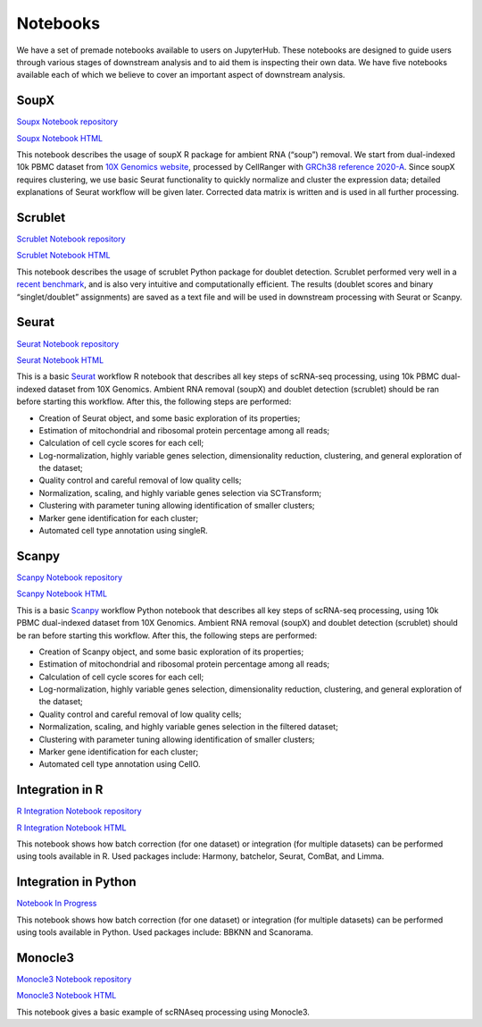 Notebooks
=========

We have a set of premade notebooks available to users on JupyterHub. These notebooks are designed to guide users through various stages of downstream analysis
and to aid them is inspecting their own data. We have five notebooks available each of which we believe to cover an important aspect of downstream analysis.

.. graphviz::

        digraph foo {
                a [shape=rectangle, style=filled, fillcolor=grey, label="10k PBMC dataset\nfrom 10X Genomics"];
                b [shape=rectangle, style=filled, fillcolor=grey, label="10k PBMC with\nambient RNA\nremoved"];
                c [shape=rectangle, style=filled, fillcolor=grey, label="10k PBMC\ndetected doublets"];
                d [shape=rectangle, style=filled, fillcolor=orange, label="10k PBMC\n-QC and filtering\n-clustering\n-UMAP/TSNE\n-marker selection\n-cell type annotation"];
                e [shape=rectangle, style=filled, fillcolor=cyan, label="10k PBMC\n-multiple integrated datasets\n-unified clustering\n-marker selection"];
                f [shape=rectangle, style=filled, fillcolor=orange, label="10k PBMC\n-QC and filtering\n-clustering\n-UMAP/TSNE\n-marker selection\n-cell type annotation"];
                g [shape=rectangle, style=filled, fillcolor=cyan, label="10k PBMC\n-multiple integrated datasets\n-unified clustering\n-marker selection"];
                a -> b [label=" soupX (R) ", href="https://github.com/cellgeni/notebooks/blob/master/notebooks/new-10kPBMC-SoupX.Rmd", target="_blank"];
                b -> c [label=" scrublet (Python) ", href="https://github.com/cellgeni/notebooks/blob/master/notebooks/new-doublets-scrublet.ipynb", target="_blank"];
                c -> d [xlabel=" Seurat (R) full basic workflow ", href="https://github.com/cellgeni/notebooks/blob/master/notebooks/new-10kPBMC-Seurat.Rmd", target="_blank"];
                d -> e [xlabel=" R-based integration methods ", href="https://github.com/cellgeni/notebooks/blob/master/notebooks/new-10kPBMC-Integration.Rmd", target="_blank"];
                c -> f [label=" scanpy (Python) full basic workflow ", href="https://github.com/cellgeni/notebooks/blob/master/notebooks/new-10kPBMC-Scanpy.ipynb", target="_blank"];
                f -> g [label=" Python-based integration methods "];
        }

SoupX
-----

`Soupx Notebook repository <https://github.com/cellgeni/notebooks/blob/master/notebooks/new-10kPBMC-SoupX.Rmd>`_

`Soupx Notebook HTML <https://cellgeni.github.io/notebooks/html/new-10kPBMC-SoupX.html>`_

This notebook describes the usage of soupX R package for ambient RNA (“soup”) removal. We start from dual-indexed 10k PBMC dataset from `10X Genomics website <https://support.10xgenomics.com/single-cell-gene-expression/datasets>`_, processed by CellRanger with `GRCh38 reference 2020-A <https://support.10xgenomics.com/single-cell-gene-expression/software/release-notes/build>`_. Since soupX requires clustering, we use basic Seurat functionality to quickly normalize and cluster the expression data; detailed explanations of Seurat workflow will be given later. Corrected data matrix is written and is used in all further processing. 

Scrublet
--------

`Scrublet Notebook repository <https://github.com/cellgeni/notebooks/blob/master/notebooks/new-doublets-scrublet.ipynb>`_

`Scrublet Notebook HTML <https://cellgeni.github.io/notebooks/html/new-doublets-scrublet.html>`_

This notebook describes the usage of scrublet Python package for doublet detection. Scrublet performed very well in a `recent benchmark <https://pubmed.ncbi.nlm.nih.gov/33338399/>`_, and is also very intuitive and computationally efficient. The results (doublet scores and binary “singlet/doublet” assignments) are saved as a text file and will be used in downstream processing with Seurat or Scanpy. 

Seurat
------

`Seurat Notebook repository <https://github.com/cellgeni/notebooks/blob/master/notebooks/new-10kPBMC-Seurat.Rmd>`_

`Seurat Notebook HTML <https://cellgeni.github.io/notebooks/html/new-10kPBMC-Seurat.html>`_

This is a basic `Seurat <https://satijalab.org/seurat/>`_ workflow R notebook that describes all key steps of scRNA-seq processing, using 10k PBMC dual-indexed dataset from 10X Genomics. Ambient RNA removal (soupX) and doublet detection (scrublet) should be ran before starting this workflow. After this, the following steps are performed:

* Creation of Seurat object, and some basic exploration of its properties; 
* Estimation of mitochondrial and ribosomal protein percentage among all reads; 
* Calculation of cell cycle scores for each cell; 
* Log-normalization, highly variable genes selection, dimensionality reduction, clustering, and general exploration of the dataset; 
* Quality control and careful removal of low quality cells; 
* Normalization, scaling, and highly variable genes selection via SCTransform; 
* Clustering with parameter tuning allowing identification of smaller clusters; 
* Marker gene identification for each cluster; 
* Automated cell type annotation using singleR. 


Scanpy
------

`Scanpy Notebook repository <https://github.com/cellgeni/notebooks/blob/master/notebooks/new-10kPBMC-Scanpy.ipynb>`_

`Scanpy Notebook HTML <https://cellgeni.github.io/notebooks/html/new-10kPBMC-Scanpy.html>`_

This is a basic `Scanpy <https://scanpy.readthedocs.io/en/stable/>`_ workflow Python notebook that describes all key steps of scRNA-seq processing, using 10k PBMC dual-indexed dataset from 10X Genomics. Ambient RNA removal (soupX) and doublet detection (scrublet) should be ran before starting this workflow. After this, the following steps are performed:

* Creation of Scanpy object, and some basic exploration of its properties; 
* Estimation of mitochondrial and ribosomal protein percentage among all reads; 
* Calculation of cell cycle scores for each cell; 
* Log-normalization, highly variable genes selection, dimensionality reduction, clustering, and general exploration of the dataset; 
* Quality control and careful removal of low quality cells; 
* Normalization, scaling, and highly variable genes selection in the filtered dataset; 
* Clustering with parameter tuning allowing identification of smaller clusters; 
* Marker gene identification for each cluster; 
* Automated cell type annotation using CellO. 


Integration in R
----------------

`R Integration Notebook repository <https://github.com/cellgeni/notebooks/blob/master/notebooks/new-10kPBMC-Integration.Rmd>`_

`R Integration Notebook HTML <https://cellgeni.github.io/notebooks/html/new-10kPBMC-Integration.html>`_

This notebook shows how batch correction (for one dataset) or integration (for multiple datasets) can be performed using tools available in R. Used packages include: Harmony, batchelor, Seurat, ComBat, and Limma. 

Integration in Python
---------------------

`Notebook In Progress <https://github.com/cellgeni/notebooks>`_

This notebook shows how batch correction (for one dataset) or integration (for multiple datasets) can be performed using tools available in Python. Used packages include: BBKNN and Scanorama.

Monocle3
--------

`Monocle3 Notebook repository <https://github.com/cellgeni/notebooks/blob/master/notebooks/monocle3-example.Rmd>`_

`Monocle3 Notebook HTML <https://cellgeni.github.io/notebooks/html/monocle3-example.html>`_

This notebook gives a basic example of scRNAseq processing using Monocle3. 
